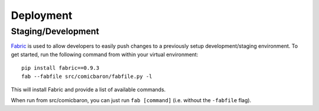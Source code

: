 Deployment
==========

Staging/Development
-------------------

`Fabric <http://pypi.python.org/pypi/Fabric>`_ is used to allow developers to
easily push changes to a previously setup development/staging environment.
To get started, run the following command from within your virtual
environment::

    pip install fabric==0.9.3
    fab --fabfile src/comicbaron/fabfile.py -l

This will install Fabric and provide a list of available commands.

When run from src/comicbaron, you can just run ``fab [command]`` (i.e. without
the ``-fabfile`` flag).
